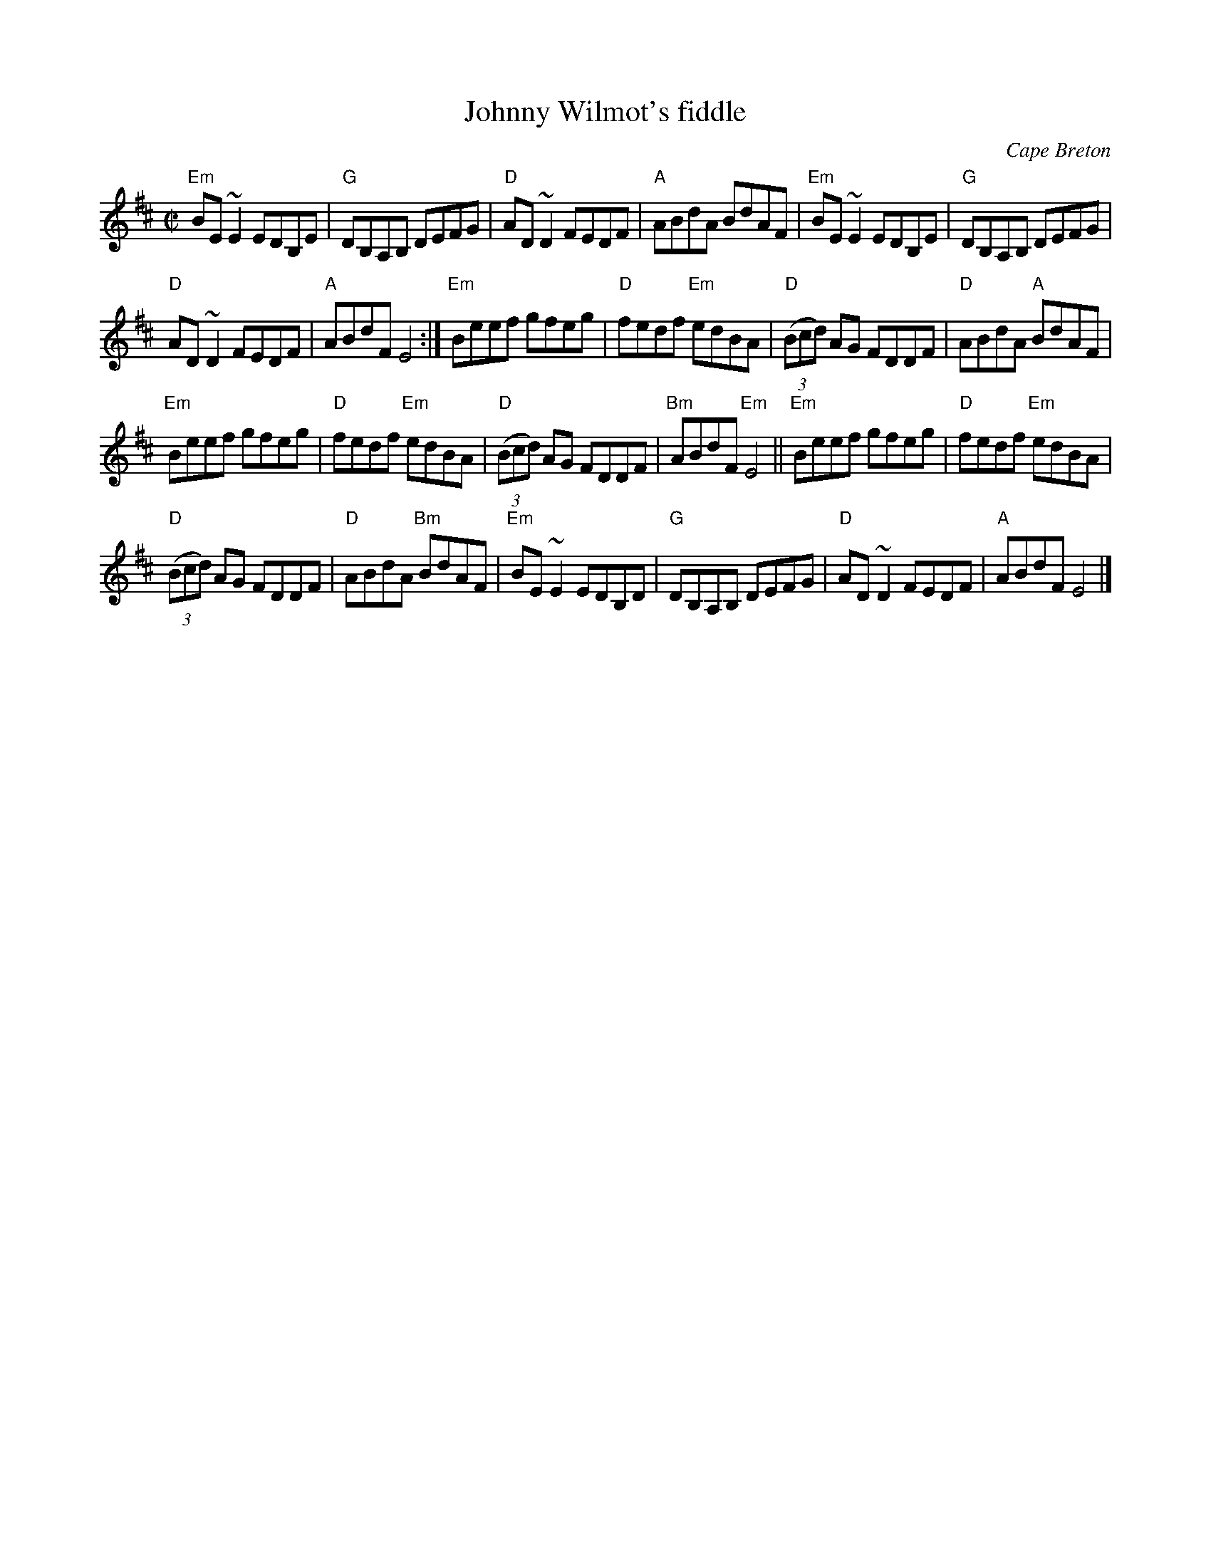 X:136
T:Johnny Wilmot's fiddle
R:Reel
O:Cape Breton
S:SF Scottish Fiddlers Handout
Z:Transcription, chords:Mike Long
M:C|
L:1/8
K:D
"Em"BE ~E2 EDB,E|"G"DB,A,B, DEFG|"D"AD ~D2 FEDF|"A"ABdA BdAF|\
"Em"BE ~E2 EDB,E|"G"DB,A,B, DEFG|
"D"AD ~D2 FEDF|"A"ABdF E4:|\
"Em"Beef gfeg|"D"fedf "Em"edBA|"D"(3(Bcd) AG FDDF|"D"ABdA "A"BdAF|
"Em"Beef gfeg|"D"fedf "Em"edBA|"D"(3(Bcd) AG FDDF|"Bm"ABdF "Em"E4||\
"Em"Beef gfeg|"D"fedf "Em"edBA|
"D"(3(Bcd) AG FDDF|"D"ABdA "Bm"BdAF|\
"Em"BE ~E2 EDB,D|"G"DB,A,B, DEFG|"D"AD ~D2 FEDF|"A"ABdF E4|]
